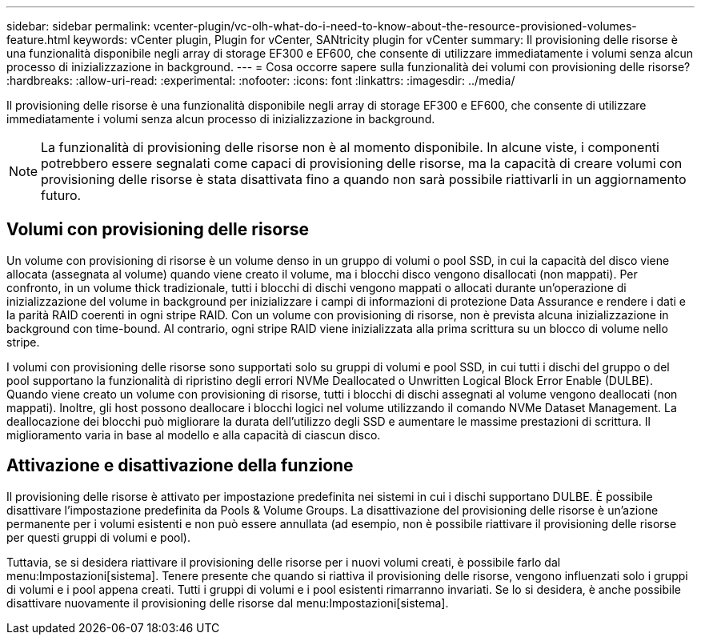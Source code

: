 ---
sidebar: sidebar 
permalink: vcenter-plugin/vc-olh-what-do-i-need-to-know-about-the-resource-provisioned-volumes-feature.html 
keywords: vCenter plugin, Plugin for vCenter, SANtricity plugin for vCenter 
summary: Il provisioning delle risorse è una funzionalità disponibile negli array di storage EF300 e EF600, che consente di utilizzare immediatamente i volumi senza alcun processo di inizializzazione in background. 
---
= Cosa occorre sapere sulla funzionalità dei volumi con provisioning delle risorse?
:hardbreaks:
:allow-uri-read: 
:experimental: 
:nofooter: 
:icons: font
:linkattrs: 
:imagesdir: ../media/


[role="lead"]
Il provisioning delle risorse è una funzionalità disponibile negli array di storage EF300 e EF600, che consente di utilizzare immediatamente i volumi senza alcun processo di inizializzazione in background.


NOTE: La funzionalità di provisioning delle risorse non è al momento disponibile. In alcune viste, i componenti potrebbero essere segnalati come capaci di provisioning delle risorse, ma la capacità di creare volumi con provisioning delle risorse è stata disattivata fino a quando non sarà possibile riattivarli in un aggiornamento futuro.



== Volumi con provisioning delle risorse

Un volume con provisioning di risorse è un volume denso in un gruppo di volumi o pool SSD, in cui la capacità del disco viene allocata (assegnata al volume) quando viene creato il volume, ma i blocchi disco vengono disallocati (non mappati). Per confronto, in un volume thick tradizionale, tutti i blocchi di dischi vengono mappati o allocati durante un'operazione di inizializzazione del volume in background per inizializzare i campi di informazioni di protezione Data Assurance e rendere i dati e la parità RAID coerenti in ogni stripe RAID. Con un volume con provisioning di risorse, non è prevista alcuna inizializzazione in background con time-bound. Al contrario, ogni stripe RAID viene inizializzata alla prima scrittura su un blocco di volume nello stripe.

I volumi con provisioning delle risorse sono supportati solo su gruppi di volumi e pool SSD, in cui tutti i dischi del gruppo o del pool supportano la funzionalità di ripristino degli errori NVMe Deallocated o Unwritten Logical Block Error Enable (DULBE). Quando viene creato un volume con provisioning di risorse, tutti i blocchi di dischi assegnati al volume vengono deallocati (non mappati). Inoltre, gli host possono deallocare i blocchi logici nel volume utilizzando il comando NVMe Dataset Management. La deallocazione dei blocchi può migliorare la durata dell'utilizzo degli SSD e aumentare le massime prestazioni di scrittura. Il miglioramento varia in base al modello e alla capacità di ciascun disco.



== Attivazione e disattivazione della funzione

Il provisioning delle risorse è attivato per impostazione predefinita nei sistemi in cui i dischi supportano DULBE. È possibile disattivare l'impostazione predefinita da Pools & Volume Groups. La disattivazione del provisioning delle risorse è un'azione permanente per i volumi esistenti e non può essere annullata (ad esempio, non è possibile riattivare il provisioning delle risorse per questi gruppi di volumi e pool).

Tuttavia, se si desidera riattivare il provisioning delle risorse per i nuovi volumi creati, è possibile farlo dal menu:Impostazioni[sistema]. Tenere presente che quando si riattiva il provisioning delle risorse, vengono influenzati solo i gruppi di volumi e i pool appena creati. Tutti i gruppi di volumi e i pool esistenti rimarranno invariati. Se lo si desidera, è anche possibile disattivare nuovamente il provisioning delle risorse dal menu:Impostazioni[sistema].
